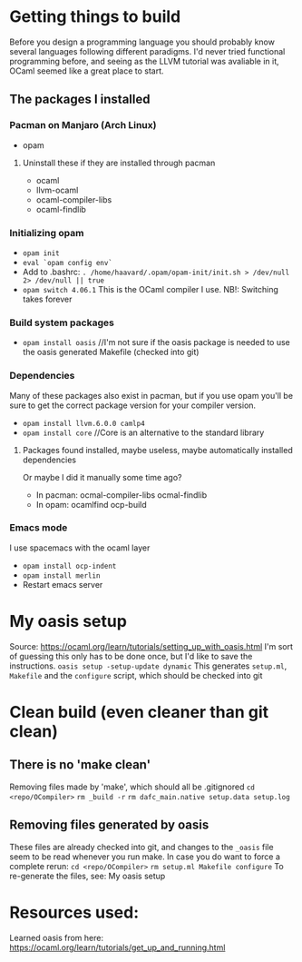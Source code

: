 * Getting things to build
Before you design a programming language you should probably know several languages following different paradigms.
I'd never tried functional programming before, and seeing as the LLVM tutorial was avaliable in it,
OCaml seemed like a great place to start.

** The packages I installed
*** Pacman on Manjaro (Arch Linux)
- opam
**** Uninstall these if they are installed through pacman
- ocaml
- llvm-ocaml
- ocaml-compiler-libs
- ocaml-findlib
*** Initializing opam
- =opam init=
- =eval `opam config env`=
- Add to .bashrc: =. /home/haavard/.opam/opam-init/init.sh > /dev/null 2> /dev/null || true=
- =opam switch 4.06.1= This is the OCaml compiler I use. NB!: Switching takes forever
*** Build system packages
- =opam install oasis= //I'm not sure if the oasis package is needed to use the oasis generated Makefile (checked into git)
*** Dependencies
Many of these packages also exist in pacman, but if you use opam you'll be sure to get the correct package version for your compiler version.
- =opam install llvm.6.0.0 camlp4=
- =opam install core= //Core is an alternative to the standard library
**** Packages found installed, maybe useless, maybe automatically installed dependencies
Or maybe I did it manually some time ago?
- In pacman: ocmal-compiler-libs ocmal-findlib
- In opam: ocamlfind ocp-build

*** Emacs mode
I use spacemacs with the ocaml layer
- =opam install ocp-indent=
- =opam install merlin=
- Restart emacs server

* My oasis setup
Source: https://ocaml.org/learn/tutorials/setting_up_with_oasis.html
I'm sort of guessing this only has to be done once, but I'd like to save the instructions.
=oasis setup -setup-update dynamic=
This generates =setup.ml=, =Makefile= and the =configure= script, which should be checked into git

* Clean build (even cleaner than git clean)
** There is no 'make clean'
Removing files made by 'make', which should all be .gitignored
=cd <repo/OCompiler>=
=rm _build -r=
=rm dafc_main.native setup.data setup.log=
** Removing files generated by oasis
These files are already checked into git, and changes to the =_oasis= file seem to be read whenever you run make.
In case you do want to force a complete rerun:
=cd <repo/OCompiler>=
=rm setup.ml Makefile configure=
To re-generate the files, see: My oasis setup

* Resources used:
Learned oasis from here: https://ocaml.org/learn/tutorials/get_up_and_running.html
